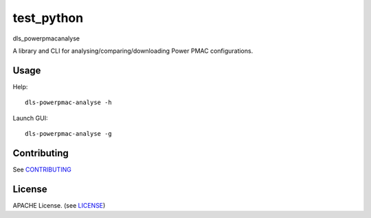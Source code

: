 test_python
===========================

dls_powerpmacanalyse

A library and CLI for analysing/comparing/downloading Power PMAC
configurations.

Usage
-----

Help::

    dls-powerpmac-analyse -h

Launch GUI::

    dls-powerpmac-analyse -g

Contributing
------------

See `CONTRIBUTING`_

License
-------
APACHE License. (see `LICENSE`_)

